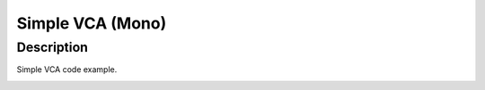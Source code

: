 *****************
Simple VCA (Mono)
*****************


Description
~~~~~~~~~~~

Simple VCA code example.

.. _section-3:
